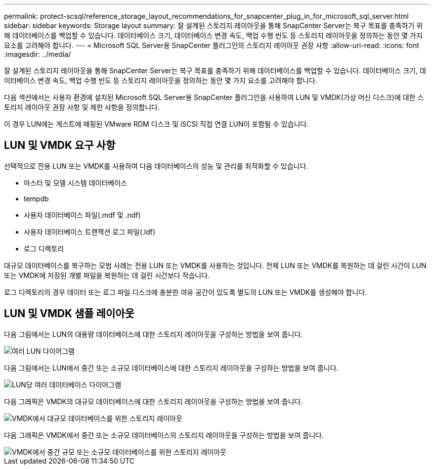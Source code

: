 ---
permalink: protect-scsql/reference_storage_layout_recommendations_for_snapcenter_plug_in_for_microsoft_sql_server.html 
sidebar: sidebar 
keywords: Storage layout 
summary: 잘 설계된 스토리지 레이아웃을 통해 SnapCenter Server는 복구 목표를 충족하기 위해 데이터베이스를 백업할 수 있습니다. 데이터베이스 크기, 데이터베이스 변경 속도, 백업 수행 빈도 등 스토리지 레이아웃을 정의하는 동안 몇 가지 요소를 고려해야 합니다. 
---
= Microsoft SQL Server용 SnapCenter 플러그인의 스토리지 레이아웃 권장 사항
:allow-uri-read: 
:icons: font
:imagesdir: ../media/


[role="lead"]
잘 설계된 스토리지 레이아웃을 통해 SnapCenter Server는 복구 목표를 충족하기 위해 데이터베이스를 백업할 수 있습니다. 데이터베이스 크기, 데이터베이스 변경 속도, 백업 수행 빈도 등 스토리지 레이아웃을 정의하는 동안 몇 가지 요소를 고려해야 합니다.

다음 섹션에서는 사용자 환경에 설치된 Microsoft SQL Server용 SnapCenter 플러그인을 사용하여 LUN 및 VMDK(가상 머신 디스크)에 대한 스토리지 레이아웃 권장 사항 및 제한 사항을 정의합니다.

이 경우 LUN에는 게스트에 매핑된 VMware RDM 디스크 및 iSCSI 직접 연결 LUN이 포함될 수 있습니다.



== LUN 및 VMDK 요구 사항

선택적으로 전용 LUN 또는 VMDK를 사용하여 다음 데이터베이스의 성능 및 관리를 최적화할 수 있습니다.

* 마스터 및 모델 시스템 데이터베이스
* tempdb
* 사용자 데이터베이스 파일(.mdf 및 .ndf)
* 사용자 데이터베이스 트랜잭션 로그 파일(.ldf)
* 로그 디렉토리


대규모 데이터베이스를 복구하는 모범 사례는 전용 LUN 또는 VMDK를 사용하는 것입니다. 전체 LUN 또는 VMDK를 복원하는 데 걸린 시간이 LUN 또는 VMDK에 저장된 개별 파일을 복원하는 데 걸린 시간보다 작습니다.

로그 디렉토리의 경우 데이터 또는 로그 파일 디스크에 충분한 여유 공간이 있도록 별도의 LUN 또는 VMDK를 생성해야 합니다.



== LUN 및 VMDK 샘플 레이아웃

다음 그림에서는 LUN의 대용량 데이터베이스에 대한 스토리지 레이아웃을 구성하는 방법을 보여 줍니다.

image::../media/smsql_storage_layout_mult_vols_snapcenter.gif[여러 LUN 다이어그램]

다음 그림에서는 LUN에서 중간 또는 소규모 데이터베이스에 대한 스토리지 레이아웃을 구성하는 방법을 보여 줍니다.

image::../media/smsql_storage_layout_mult_dbs_luns_snapcenter.gif[LUN당 여러 데이터베이스 다이어그램]

다음 그래픽은 VMDK의 대규모 데이터베이스에 대한 스토리지 레이아웃을 구성하는 방법을 보여 줍니다.

image::../media/smsql_storage_layout_large_dbs_vmdk.gif[VMDK에서 대규모 데이터베이스를 위한 스토리지 레이아웃]

다음 그래픽은 VMDK에서 중간 또는 소규모 데이터베이스의 스토리지 레이아웃을 구성하는 방법을 보여 줍니다.

image::../media/smsql_storage_layout_med_small_dbs_vmdk.gif[VMDK에서 중간 규모 또는 소규모 데이터베이스를 위한 스토리지 레이아웃]
